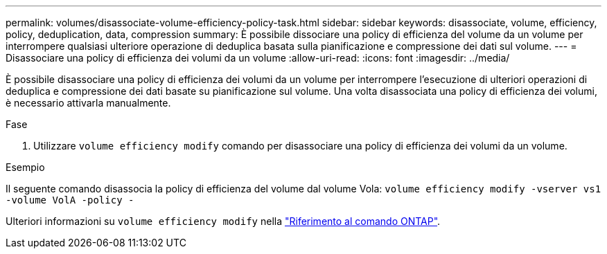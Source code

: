 ---
permalink: volumes/disassociate-volume-efficiency-policy-task.html 
sidebar: sidebar 
keywords: disassociate, volume, efficiency, policy, deduplication, data, compression 
summary: È possibile dissociare una policy di efficienza del volume da un volume per interrompere qualsiasi ulteriore operazione di deduplica basata sulla pianificazione e compressione dei dati sul volume. 
---
= Disassociare una policy di efficienza dei volumi da un volume
:allow-uri-read: 
:icons: font
:imagesdir: ../media/


[role="lead"]
È possibile disassociare una policy di efficienza dei volumi da un volume per interrompere l'esecuzione di ulteriori operazioni di deduplica e compressione dei dati basate su pianificazione sul volume. Una volta disassociata una policy di efficienza dei volumi, è necessario attivarla manualmente.

.Fase
. Utilizzare `volume efficiency modify` comando per disassociare una policy di efficienza dei volumi da un volume.


.Esempio
Il seguente comando disassocia la policy di efficienza del volume dal volume Vola: `volume efficiency modify -vserver vs1 -volume VolA -policy -`

Ulteriori informazioni su `volume efficiency modify` nella link:https://docs.netapp.com/us-en/ontap-cli/volume-efficiency-modify.html["Riferimento al comando ONTAP"^].
